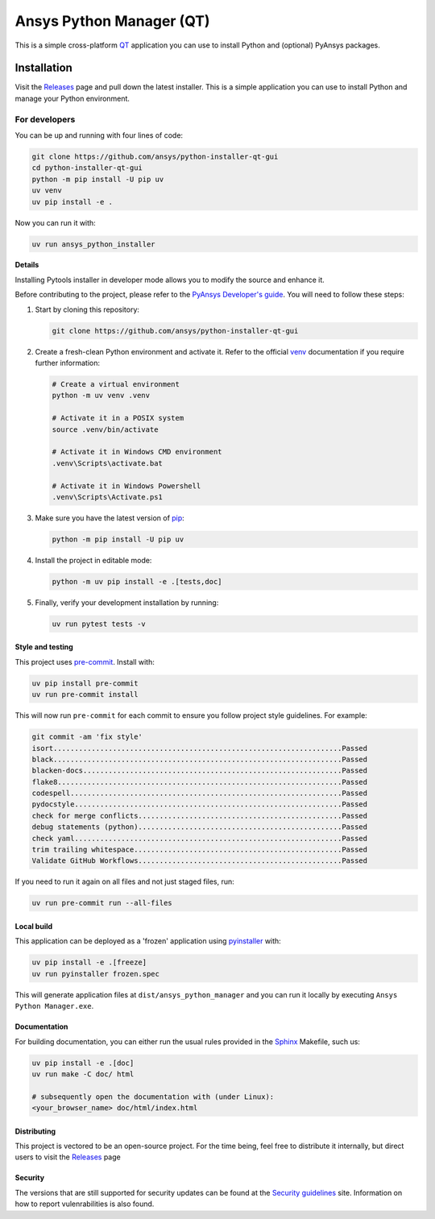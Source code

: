 Ansys Python Manager (QT)
=========================

|pyansys| |GH-CI| |MIT| |black| |pre-commit-ci|

.. |pyansys| image:: https://img.shields.io/badge/Py-Ansys-ffc107.svg?logo=data:image/png;base64,iVBORw0KGgoAAAANSUhEUgAAABAAAAAQCAIAAACQkWg2AAABDklEQVQ4jWNgoDfg5mD8vE7q/3bpVyskbW0sMRUwofHD7Dh5OBkZGBgW7/3W2tZpa2tLQEOyOzeEsfumlK2tbVpaGj4N6jIs1lpsDAwMJ278sveMY2BgCA0NFRISwqkhyQ1q/Nyd3zg4OBgYGNjZ2ePi4rB5loGBhZnhxTLJ/9ulv26Q4uVk1NXV/f///////69du4Zdg78lx//t0v+3S88rFISInD59GqIH2esIJ8G9O2/XVwhjzpw5EAam1xkkBJn/bJX+v1365hxxuCAfH9+3b9/+////48cPuNehNsS7cDEzMTAwMMzb+Q2u4dOnT2vWrMHu9ZtzxP9vl/69RVpCkBlZ3N7enoDXBwEAAA+YYitOilMVAAAAAElFTkSuQmCC
   :target: https://docs.pyansys.com/
   :alt: PyAnsys

.. |GH-CI| image:: https://github.com/ansys/python-installer-qt-gui/actions/workflows/ci_cd.yml/badge.svg
   :target: https://github.com/ansys/python-installer-qt-gui/actions/workflows/ci_cd.yml
   :alt: GH-CI

.. |MIT| image:: https://img.shields.io/badge/License-MIT-yellow.svg
   :target: https://opensource.org/licenses/MIT
   :alt: MIT

.. |black| image:: https://img.shields.io/badge/code%20style-black-000000.svg?style=flat
   :target: https://github.com/psf/black
   :alt: Black

.. |pre-commit-ci| image:: https://results.pre-commit.ci/badge/github/ansys/python-installer-qt-gui/main.svg
   :target: https://results.pre-commit.ci/latest/github/ansys/python-installer-qt-gui/main
   :alt: pre-commit.ci status

.. readme_start

This is a simple cross-platform `QT <https://www.qt.io/>`_ application
you can use to install Python and (optional) PyAnsys packages.

.. image:: images/app-image.png
   :align: center
   :alt: Screenshot of Python Installer application

.. contribute_start

Installation
~~~~~~~~~~~~
Visit the `Releases
<https://github.com/ansys/python-installer-qt-gui/releases>`__ page and pull
down the latest installer. This is a simple application you can use to install
Python and manage your Python environment.


For developers
^^^^^^^^^^^^^^
You can be up and running with four lines of code:

.. code:: bash

   git clone https://github.com/ansys/python-installer-qt-gui
   cd python-installer-qt-gui
   python -m pip install -U pip uv
   uv venv
   uv pip install -e .

Now you can run it with:

.. code:: bash

   uv run ansys_python_installer

**Details**

Installing Pytools installer in developer mode allows you to modify the source
and enhance it.

Before contributing to the project, please refer to the `PyAnsys Developer's
guide`_. You will need to follow these steps:

#. Start by cloning this repository:

   .. code:: bash

      git clone https://github.com/ansys/python-installer-qt-gui

#. Create a fresh-clean Python environment and activate it. Refer to the
   official `venv`_ documentation if you require further information:

   .. code:: bash

      # Create a virtual environment
      python -m uv venv .venv

      # Activate it in a POSIX system
      source .venv/bin/activate

      # Activate it in Windows CMD environment
      .venv\Scripts\activate.bat

      # Activate it in Windows Powershell
      .venv\Scripts\Activate.ps1

#. Make sure you have the latest version of `pip`_:

   .. code:: bash

      python -m pip install -U pip uv

#. Install the project in editable mode:

   .. code:: bash

      python -m uv pip install -e .[tests,doc]

#. Finally, verify your development installation by running:

   .. code:: bash

      uv run pytest tests -v


Style and testing
-----------------
This project uses `pre-commit <https://pre-commit.com/>`_. Install with:

.. code::

   uv pip install pre-commit
   uv run pre-commit install

This will now run ``pre-commit`` for each commit to ensure you follow project
style guidelines. For example:

.. code::

   git commit -am 'fix style'
   isort....................................................................Passed
   black....................................................................Passed
   blacken-docs.............................................................Passed
   flake8...................................................................Passed
   codespell................................................................Passed
   pydocstyle...............................................................Passed
   check for merge conflicts................................................Passed
   debug statements (python)................................................Passed
   check yaml...............................................................Passed
   trim trailing whitespace.................................................Passed
   Validate GitHub Workflows................................................Passed

If you need to run it again on all files and not just staged files, run:

.. code::

   uv run pre-commit run --all-files


Local build
-----------
This application can be deployed as a 'frozen' application using `pyinstaller
<https://pypi.org/project/pyinstaller/>`_ with:

.. code::

   uv pip install -e .[freeze]
   uv run pyinstaller frozen.spec

This will generate application files at ``dist/ansys_python_manager`` and you
can run it locally by executing ``Ansys Python Manager.exe``.


Documentation
-------------
For building documentation, you can either run the usual rules provided in the
`Sphinx`_ Makefile, such us:

.. code:: bash

    uv pip install -e .[doc]
    uv run make -C doc/ html

    # subsequently open the documentation with (under Linux):
    <your_browser_name> doc/html/index.html


Distributing
------------
This project is vectored to be an open-source project. For the time being, feel
free to distribute it internally, but direct users to visit the `Releases
<https://github.com/ansys/python-installer-qt-gui/releases>`__ page

Security
--------
The versions that are still supported for security updates can be found at
the `Security guidelines <https://github.com/ansys/python-installer-qt-gui/blob/main/SECURITY.md>`_
site. Information on how to report vulenrabilities is also found.


.. LINKS AND REFERENCES
.. _black: https://github.com/psf/black
.. _flake8: https://flake8.pycqa.org/en/latest/
.. _isort: https://github.com/PyCQA/isort
.. _PyAnsys Developer's guide: https://dev.docs.pyansys.com/
.. _pre-commit: https://pre-commit.com/
.. _pytest: https://docs.pytest.org/en/stable/
.. _Sphinx: https://www.sphinx-doc.org/en/master/
.. _pip: https://pypi.org/project/pip/
.. _tox: https://tox.wiki/
.. _venv: https://docs.python.org/3/library/venv.html
